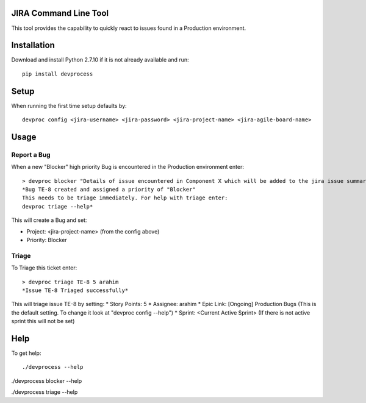 JIRA Command Line Tool
=======================

This tool provides the capability to quickly react to issues found in a Production environment.

Installation
============

Download and install Python 2.7.10 if it is not already available and run::

    pip install devprocess


Setup
=====

When running the first time setup defaults by::

    devproc config <jira-username> <jira-password> <jira-project-name> <jira-agile-board-name>

Usage
=====

Report a Bug
------------
When a new "Blocker" high priority Bug is encountered in the Production environment enter::

    > devproc blocker "Details of issue encountered in Component X which will be added to the jira issue summary"
    *Bug TE-8 created and assigned a priority of "Blocker"
    This needs to be triage immediately. For help with triage enter:
    devproc triage --help*

This will create a Bug and set:

* Project: <jira-project-name> (from the config above)
* Priority: Blocker

Triage
------

To Triage this ticket enter::

    > devproc triage TE-8 5 arahim
    *Issue TE-8 Triaged successfully*

This will triage issue TE-8 by setting:
* Story Points: 5
* Assignee: arahim
* Epic Link: [Ongoing] Production Bugs (This is the default setting. To change it look at "devproc config --help")
* Sprint: <Current Active Sprint> (If there is not active sprint this will not be set)

Help
====

To get help::

./devprocess --help

./devprocess blocker --help

./devprocess triage --help
